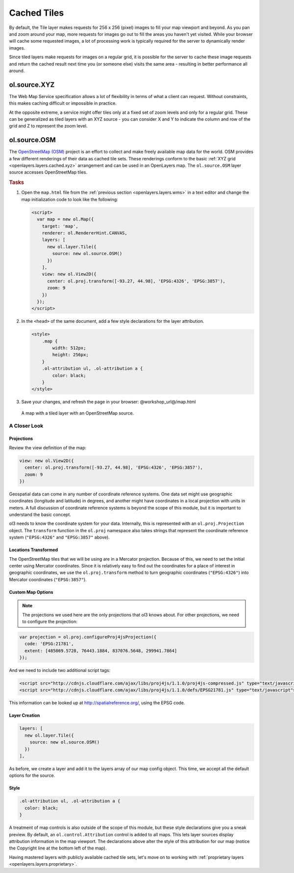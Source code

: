.. _openlayers.layers.cached:

Cached Tiles
============

By default, the Tile layer makes requests for 256 x 256 (pixel) images to fill your map viewport and beyond. As you pan and zoom around your map, more requests for images go out to fill the areas you haven't yet visited. While your browser will cache some requested images, a lot of processing work is typically required for the server to dynamically render images.

Since tiled layers make requests for images on a regular grid, it is possible for the server to cache these image requests and return the cached result next time you (or someone else) visits the same area - resulting in better performance all around.


.. _openlayers.layers.cached.xyz:

ol.source.XYZ
--------------------

The Web Map Service specification allows a lot of flexibility in terms of what a client can request. Without constraints, this makes caching difficult or impossible in practice.

At the opposite extreme, a service might offer tiles only at a fixed set of zoom levels and only for a regular grid. These can be generalized as tiled layers with an XYZ source - you can consider X and Y to indicate the column and row of the grid and Z to represent the zoom level.


.. _openlayers.layers.cached.osm:

ol.source.OSM
--------------------

The `OpenStreetMap (OSM) <http://www.openstreetmap.org/>`_ project is an effort to collect and make freely available map data for the world. OSM provides a few different renderings of their data as cached tile sets. These renderings conform to the basic :ref:`XYZ grid <openlayers.layers.cached.xyz>` arrangement and can be used in an OpenLayers map. The ``ol.source.OSM`` layer source accesses OpenStreetMap tiles.

.. _openlayers.layers.cached.example:

.. rubric:: Tasks

#.  Open the ``map.html`` file from the :ref:`previous section <openlayers.layers.wms>` in a text editor and change the map initialization code to look like the following:
    
    .. code-block:: html

        <script>
          var map = new ol.Map({
            target: 'map',
            renderer: ol.RendererHint.CANVAS,
            layers: [
              new ol.layer.Tile({
                source: new ol.source.OSM()
              })
            ],
            view: new ol.View2D({
              center: ol.proj.transform([-93.27, 44.98], 'EPSG:4326', 'EPSG:3857'),
              zoom: 9
            })
          });
        </script>

#.  In the ``<head>`` of the same document, add a few style declarations for the layer attribution.
    
    .. code-block:: html
    
        <style>
            .map {
                width: 512px;
                height: 256px;
            }
            .ol-attribution ul, .ol-attribution a {
                color: black;
            }
        </style>

#.  Save your changes, and refresh the page in your browser: @workshop_url@/map.html

.. figure:: cached1.png
   
    A map with a tiled layer with an OpenStreetMap source.


A Closer Look
~~~~~~~~~~~~~

Projections
```````````
Review the view definition of the map:

.. code-block:: javascript

    view: new ol.View2D({
      center: ol.proj.transform([-93.27, 44.98], 'EPSG:4326', 'EPSG:3857'),
      zoom: 9
    })

Geospatial data can come in any number of coordinate reference systems. One data set might use geographic coordinates (longitude and latitude) in degrees, and another might have coordinates in a local projection with units in meters. A full discussion of coordinate reference systems is beyond the scope of this module, but it is important to understand the basic concept.

ol3 needs to know the coordinate system for your data. Internally, this
is represented with an ``ol.proj.Projection`` object. The ``transform`` function in the ``ol.proj`` namespace also takes strings that represent the coordinate reference system (``"EPSG:4326"`` and ``"EPSG:3857"`` above).

Locations Transformed
`````````````````````

The OpenStreetMap tiles that we will be using are in a Mercator projection. Because of this, we need to set the initial center using Mercator coordinates. Since it is relatively easy to find out the coordinates for a place of interest in geographic coordinates, we use the ``ol.proj.transform`` method to turn geographic coordinates (``"EPSG:4326"``) into Mercator coordinates (``"EPSG:3857"``).

Custom Map Options
``````````````````

.. note::

    The projections we used here are the only projections that ol3 knows
    about. For other projections, we need to configure the projection:

.. code-block:: javascript

    var projection = ol.proj.configureProj4jsProjection({
      code: 'EPSG:21781',
      extent: [485869.5728, 76443.1884, 837076.5648, 299941.7864]
    });

And we need to include two additional script tags:

.. code-block:: html

    <script src="http://cdnjs.cloudflare.com/ajax/libs/proj4js/1.1.0/proj4js-compressed.js" type="text/javascript"></script>
    <script src="http://cdnjs.cloudflare.com/ajax/libs/proj4js/1.1.0/defs/EPSG21781.js" type="text/javascript"></script>

This information can be looked up at http://spatialreference.org/, using the EPSG code.

Layer Creation
``````````````

.. code-block:: javascript

    layers: [
      new ol.layer.Tile({
        source: new ol.source.OSM()
      })
    ],

As before, we create a layer and add it to the layers array of our map config object. This time, we accept all the default options for the source.

Style
`````

.. code-block:: html

    .ol-attribution ul, .ol-attribution a {
      color: black;
    }

A treatment of map controls is also outside of the scope of this module, but these style declarations give you a sneak preview. By default, an ``ol.control.Attribution`` control is added to all maps. This lets layer sources display attribution information in the map viewport. The declarations above alter the style of this attribution for our map (notice the Copyright line at the bottom left of the map).

Having mastered layers with publicly available cached tile sets, let's move on to working with :ref:`proprietary layers <openlayers.layers.proprietary>`.

